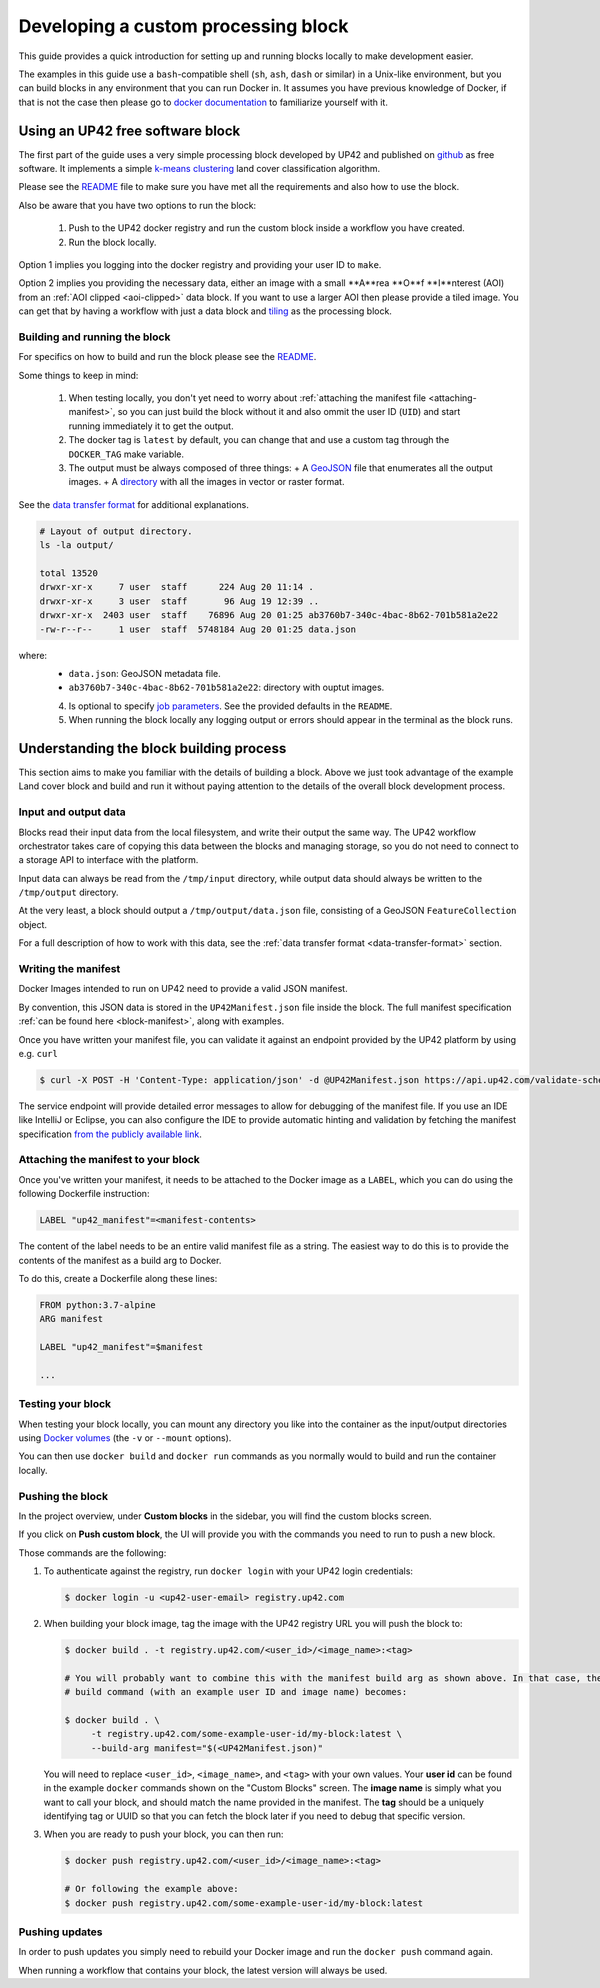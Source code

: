 .. meta::
   :description: UP42 going further: develop custom processing block
   :keywords: custom block, development, processing 

.. _custom-processing-block:

Developing a custom processing block
====================================

This guide provides a quick introduction for setting up and running
blocks locally to make development easier.

The examples in this guide use a ``bash``-compatible shell (``sh``, ``ash``, ``dash`` or similar) in a Unix-like environment,
but you can build blocks in any environment that you can run Docker
in. It assumes you have previous knowledge of Docker, if that is not
the case then please go to `docker documentation
<https://docs.docker.com>`__ to familiarize yourself with it.

.. _land_cover_demo_block:

Using an UP42 free software block
---------------------------------

The first part of the guide uses a very simple processing block
developed by UP42 and published on `github
<https://github.com/up42/land-cover-classification-demo>`__ as free
software. It implements a simple `k-means clustering
<https://en.wikipedia.org/wiki/K-means_clustering>`__ land cover
classification algorithm.

Please see the `README
<https://github.com/up42/land-cover-classification-demo/blob/master/README.md>`__
file to make sure you have met all the requirements and also how to use the block. 

Also be aware that you have two options to run the block:

 1. Push to the UP42 docker registry and run the custom block inside a
    workflow you have created.
 2. Run the block locally.

Option 1 implies you logging into the docker registry and providing
your user ID to ``make``.    

Option 2 implies you providing the necessary data, either an image
with a small **A**rea **O**f **I**nterest (AOI) from an
:ref:`AOI clipped <aoi-clipped>` data block. If you want to use a larger AOI then please
provide a tiled image. You can get that by having a workflow with just
a data block and `tiling <tiling-block>`__ as the processing block.

Building and running the block
++++++++++++++++++++++++++++++

For specifics on how to build and run the block please see the `README
<https://github.com/up42/land-cover-classification-demo/blob/master/README.md>`__.

Some things to keep in mind:

 1. When testing locally, you don't yet need to worry about :ref:`attaching the manifest file <attaching-manifest>`, so
    you can just build the block without it and also ommit the user ID (``UID``)
    and start running immediately it to get the output.
 2. The docker tag is ``latest`` by default, you can change that and
    use a custom tag through the ``DOCKER_TAG`` make variable. 
 3. The output must be always composed of three things:
    + A `GeoJSON <geojson-metadata>`__ file that enumerates all the output images.
    + A `directory <imagery-and-binary-data>`__ with all the images in vector or raster format.

See the `data transfer format <data-transfer-format>`__ for additional explanations.
      
.. code-block:: bash
                
   # Layout of output directory.
   ls -la output/
   
   total 13520
   drwxr-xr-x     7 user  staff      224 Aug 20 11:14 .
   drwxr-xr-x     3 user  staff       96 Aug 19 12:39 ..
   drwxr-xr-x  2403 user  staff    76896 Aug 20 01:25 ab3760b7-340c-4bac-8b62-701b581a2e22
   -rw-r--r--     1 user  staff  5748184 Aug 20 01:25 data.json

where:
 + ``data.json``: GeoJSON metadata file.
 + ``ab3760b7-340c-4bac-8b62-701b581a2e22``: directory with ouptut images.  

 4. Is optional to specify `job parameters <job-params>`__. See the
    provided defaults in the ``README``. 
 5. When running the block locally any logging output or errors should appear in
    the terminal as the block runs.

Understanding the block building process
----------------------------------------

This section aims to make you familiar with the details of building a
block. Above we just took advantage of the example Land cover block
and build and run it without paying attention to the details of the
overall block development process.

Input and output data
+++++++++++++++++++++

Blocks read their input data from the local filesystem, and write their output the same way. The UP42 workflow
orchestrator takes care of copying this data between the blocks and managing storage, so you do not need to connect
to a storage API to interface with the platform.

Input data can always be read from the ``/tmp/input`` directory, while output data should always be written to the
``/tmp/output`` directory.

At the very least, a block should output a ``/tmp/output/data.json`` file, consisting of a GeoJSON ``FeatureCollection``
object.

For a full description of how to work with this data, see the
:ref:`data transfer format <data-transfer-format>` section.


Writing the manifest
++++++++++++++++++++

Docker Images intended to run on UP42 need to provide a valid JSON manifest.

By convention, this JSON data is stored in the ``UP42Manifest.json`` file inside the block. The
full manifest specification :ref:`can be found here <block-manifest>`, along with examples.

Once you have written your manifest file, you can validate it against an endpoint provided by the UP42
platform by using e.g. ``curl``

.. code-block:: bash

    $ curl -X POST -H 'Content-Type: application/json' -d @UP42Manifest.json https://api.up42.com/validate-schema/block

The service endpoint will provide detailed error messages to allow for debugging of the manifest file. If you use an
IDE like IntelliJ or Eclipse, you can also configure the IDE to provide automatic hinting and validation by fetching
the manifest specification `from the publicly available link <http://specs.up42.com/v1/blocks/schema.json>`_.

Attaching the manifest to your block
++++++++++++++++++++++++++++++++++++

Once you've written your manifest, it needs to be attached to the Docker image as a ``LABEL``, which you can do using
the following Dockerfile instruction:

.. code-block:: docker

    LABEL "up42_manifest"=<manifest-contents>

The content of the label needs to be an entire valid manifest file as a string. The easiest way to do this is to provide
the contents of the manifest as a build arg to Docker.

To do this, create a Dockerfile along these lines:

.. code-block:: docker

    FROM python:3.7-alpine
    ARG manifest

    LABEL "up42_manifest"=$manifest

    ...

Testing your block
++++++++++++++++++


When testing your block locally, you can mount any directory you like into the container as the input/output directories
using `Docker volumes <https://docs.docker.com/storage/volumes/>`_ (the ``-v`` or ``--mount`` options).

You can then use ``docker build`` and ``docker run`` commands as you normally would to build and run the container
locally.

.. TODO: provide documentation on where/how to get sample data to run against

.. _build-and-push-first-block:

Pushing the block
+++++++++++++++++

In the project overview, under **Custom blocks** in the sidebar, you will find the custom blocks screen.

If you click on **Push custom block**, the UI will provide you with the commands you need to run to push a new block.

Those commands are the following:

1. To authenticate against the registry, run ``docker login`` with your UP42 login credentials:

   .. code-block:: bash

       $ docker login -u <up42-user-email> registry.up42.com

2. When building your block image, tag the image with the UP42 registry URL you will push the block to:

   .. code-block:: bash

       $ docker build . -t registry.up42.com/<user_id>/<image_name>:<tag>

       # You will probably want to combine this with the manifest build arg as shown above. In that case, the full
       # build command (with an example user ID and image name) becomes:

       $ docker build . \
            -t registry.up42.com/some-example-user-id/my-block:latest \
            --build-arg manifest="$(<UP42Manifest.json)"

   You will need to replace ``<user_id>``, ``<image_name>``, and ``<tag>`` with your own values. Your **user id** can be
   found in the example ``docker`` commands shown on the "Custom Blocks" screen. The **image name** is simply what you want
   to call your block, and should match the name provided in the manifest. The **tag** should be a uniquely identifying
   tag or UUID so that you can fetch the block later if you need to debug that specific version.

3. When you are ready to push your block, you can then run:

   .. code-block:: bash

       $ docker push registry.up42.com/<user_id>/<image_name>:<tag>

       # Or following the example above:
       $ docker push registry.up42.com/some-example-user-id/my-block:latest


Pushing updates
+++++++++++++++

In order to push updates you simply need to rebuild your Docker image and run the ``docker push`` command again.

When running a workflow that contains your block, the latest version
will always be used.
